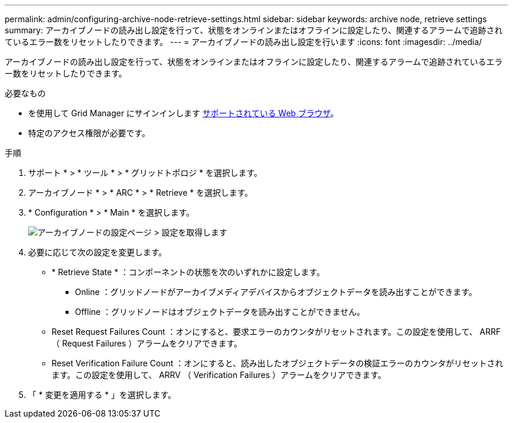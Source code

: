 ---
permalink: admin/configuring-archive-node-retrieve-settings.html 
sidebar: sidebar 
keywords: archive node, retrieve settings 
summary: アーカイブノードの読み出し設定を行って、状態をオンラインまたはオフラインに設定したり、関連するアラームで追跡されているエラー数をリセットしたりできます。 
---
= アーカイブノードの読み出し設定を行います
:icons: font
:imagesdir: ../media/


[role="lead"]
アーカイブノードの読み出し設定を行って、状態をオンラインまたはオフラインに設定したり、関連するアラームで追跡されているエラー数をリセットしたりできます。

.必要なもの
* を使用して Grid Manager にサインインします xref:../admin/web-browser-requirements.adoc[サポートされている Web ブラウザ]。
* 特定のアクセス権限が必要です。


.手順
. サポート * > * ツール * > * グリッドトポロジ * を選択します。
. アーカイブノード * > * ARC * > * Retrieve * を選択します。
. * Configuration * > * Main * を選択します。
+
image::../media/archive_node_retreive.gif[アーカイブノードの設定ページ > 設定を取得します]

. 必要に応じて次の設定を変更します。
+
** * Retrieve State * ：コンポーネントの状態を次のいずれかに設定します。
+
*** Online ：グリッドノードがアーカイブメディアデバイスからオブジェクトデータを読み出すことができます。
*** Offline ：グリッドノードはオブジェクトデータを読み出すことができません。


** Reset Request Failures Count ：オンにすると、要求エラーのカウンタがリセットされます。この設定を使用して、 ARRF （ Request Failures ）アラームをクリアできます。
** Reset Verification Failure Count ：オンにすると、読み出したオブジェクトデータの検証エラーのカウンタがリセットされます。この設定を使用して、 ARRV （ Verification Failures ）アラームをクリアできます。


. 「 * 変更を適用する * 」を選択します。

